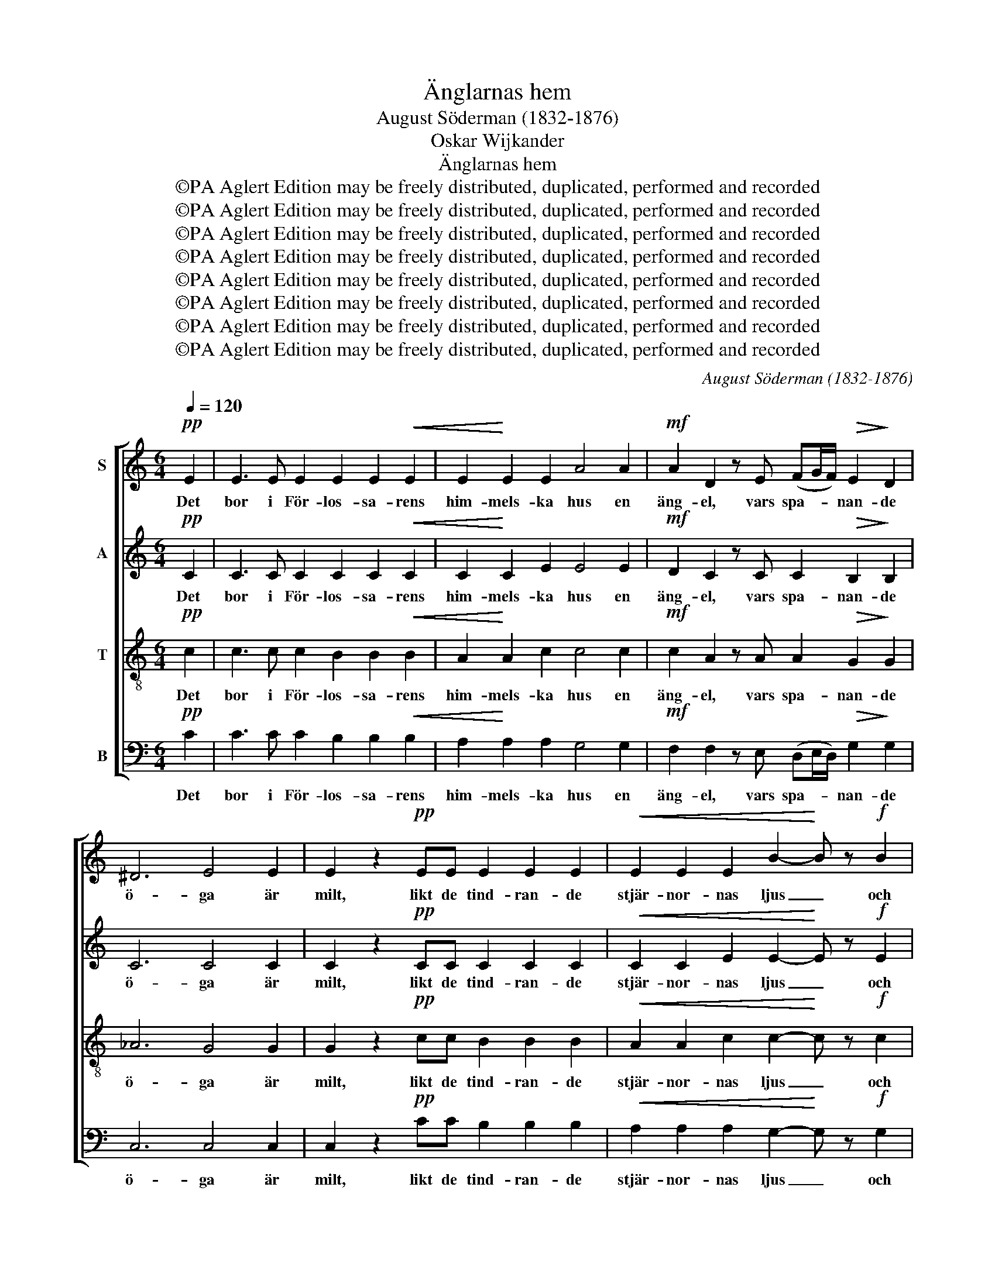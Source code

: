 X:1
T:Änglarnas hem
T:August Söderman (1832-1876)
T:Oskar Wijkander
T:Änglarnas hem
T:©PA Aglert Edition may be freely distributed, duplicated, performed and recorded
T:©PA Aglert Edition may be freely distributed, duplicated, performed and recorded
T:©PA Aglert Edition may be freely distributed, duplicated, performed and recorded
T:©PA Aglert Edition may be freely distributed, duplicated, performed and recorded
T:©PA Aglert Edition may be freely distributed, duplicated, performed and recorded
T:©PA Aglert Edition may be freely distributed, duplicated, performed and recorded
T:©PA Aglert Edition may be freely distributed, duplicated, performed and recorded
T:©PA Aglert Edition may be freely distributed, duplicated, performed and recorded
C:August Söderman (1832-1876)
Z:©PA Aglert
Z:Edition may be freely distributed, duplicated, performed and recorded
%%score [ 1 2 3 4 ]
L:1/8
Q:1/4=120
M:6/4
K:C
V:1 treble nm="S"
V:2 treble nm="A"
V:3 treble-8 nm="T"
V:4 bass nm="B"
V:1
!pp! E2 | E3 E E2 E2 E2!<(! E2 | E2!<)! E2 E2 A4 A2 |!mf! A2 D2 z E (FG/F/)!>(! E2!>)! D2 | %4
w: Det|bor i För- los- sa- rens|him- mels- ka hus en|äng- el, vars spa- * * nan- de|
 ^D6 E4 E2 | E2 z2!pp! EE E2 E2 E2 |!<(! E2 E2 E2 B2-!<)! B z!f! B2 | %7
w: ö- ga är|milt, likt de tind- ran- de|stjär- nor- nas ljus _ och|
 B2 z2 AA!>(! (AB/A/) G2!>)! ^F2 | ^F6 G2 z4 | z4!p!"^marcato" E2 !courtesy!=F3 F F2 | %10
w: klart lik- som allt _ _ i det|hö- ga.|Han sän- ker sin|
!<(! F4 F2!<)! d4!mf! d2 | d3 F F2 F2 A2 F2 | F6 E2 z4 | z4!mf! C2"^marcato" C3 C C2 | %14
w: blick i- bland och|sö- ker det go- da, det|skö- na,|och vin- kar dit|
!<(! C4!<)! C2 B4 A2 | G3 E C2 C2 D2 E2 |!>(! (E6 E4 D2) | C6-!>)! C2 z2"^dolce" G2 || %18
w: opp dit opp de|trog- na, som han vill be-|lö- * *|na. _ Nyss|
 G6-!<(! G4!<)! G2!f! | !>!c3 F!>(! A2 G2-!>)! G z E2 | E4 (3:2:2E2 E D2 E2 F2 | D6 E2 z2 G2 | %22
w: sågs _ en|un- der- bar glans, _ han|log, som blott äng- lar det|kun- na; ett|
 G6-!<(! G2 G2!<)! G2!ff! | !>!d3 F A2 G2- G z E2 | E4 (3:2:2E2 E D2 E2 F2 | %25
w: ö- * ga, som|lik- na- de hans, _ en|själ som han fri- het vill|
!>(! (E4 D2)!>)! C2 z2 z!f! G | A2 A2 z G (3(ABc) B2 G2 | A2 B2 G2 A4 A2 | %28
w: un- * na. Och|jung- frun, som där _ _ i sin|snö- vi- ta skrud bland|
 B2 B2 A2 (3(Bcd)!<(! c2 A2!<)! |!ff! (Bc"^rall.""^rall.""^rall.""^rall." e2 d2) B4"^dolce" G2 | %30
w: blom- mor- na slum- * * rar, han|för- * * * de, för-|
"^a tempo" G6-!<(! G2 E2!<)! G2!ff! | !>!c3 F A2 G2- G z E2 | E4 (3:2:2E2 E D2 E2 F2 | %33
w: kla- * rad som|him- me- lens brud, _ till|äng- lar- nas hem dit hon|
!>(! (E4 D2)!>)! C2 z2!pp! E2 || E2 E2 z E E2 E2 E2 |!<(! E2 E2 E2 A4!<)! A2!mf! | %36
w: hör- * de. Likt|stjär- nan, som slock- nar, när|so- len går opp, för-|
!>(! !tenuto!A2 !tenuto!D2 z!p! E (FG/F/) E2!>)! D2 | !tenuto!^D6 E2 z2!pp! E2 | %38
w: svann hon. Ske, Her- * * re, din|vil- ja! Hon|
 E2 z2 EE E2 E2 E2 |!<(! E2!<)! E2 E2 B2- B z!f! B2 | B2 A2 A2 (AB/A/) G2 ^F2 | %41
w: var som den fag- ras- te|ros u- ti knopp, _ hon|blev som den ble- * * kas- te|
!>(! !tenuto!^F6!>)! G2 z4 | z4!p! E2"^marcato" !courtesy!=F3 F F2 |!<(! F4!<)! F2!mf! d4 d2 | %44
w: lil- ja!|För- un- der- ligt|dö- den får en|
 d3 F F2 F2 A2 F2 |!>(! F6!>)! E2 z4 | z4!mf! C2"^marcato" C3 C C2 |!<(! C4!<)! C2 B4 A2 | %48
w: grav i- bland blom- mor- na|grä- va;|men Han, för- står|nog att så den|
 G3 E!>(! C2 C2 D2!>)! E2 | E2 D2 z"^cresc." D F2 E2 z E | %50
w: grö- da, som e- vigt skall|le- va, som e- vigt skall|
 G2 F2 z"^rall.""^rall.""^rall.""^rall." F !tenuto!e2 !tenuto!d2 !tenuto!c2 | c6 G4 z2 | %52
w: le- va, som e- vigt skall|le- va,|
 z4!p!!<(! E2!<)! G2!>(! F2!>)! E2 | (E12- |!>(! E6 D6)!>)! | C12- | C2 z2 z2 z2 z2 z2 |] %57
w: som e- vigt skall|le-||va!|_|
V:2
!pp! C2 | C3 C C2 C2 C2!<(! C2 | C2!<)! C2 E2 E4 E2 |!mf! D2 C2 z C C2!>(! B,2!>)! B,2 | C6 C4 C2 | %5
w: Det|bor i För- los- sa- rens|him- mels- ka hus en|äng- el, vars spa- nan- de|ö- ga är|
 C2 z2!pp! CC C2 C2 C2 |!<(! C2 C2 E2 E2-!<)! E z!f! E2 | E2 z2 EE!>(! ^D2 D2!>)! D2 | %8
w: milt, likt de tind- ran- de|stjär- nor- nas ljus _ och|klart lik- som allt i det|
 ^D6 E2 z2!p! E2"^marcato" | E3 E E2 E2 E2 E2 |!<(! D2 D2 D2!<)! F4!mf! F2 | F3 D D2 D2 F2 D2 | %12
w: hö- ga. Han|sän- ker sin blick ned till|jor- den i- bland och|sö- ker det go- da, det|
 D6 C2 z2!mf! C2"^marcato" | C3 C C2 B,2 B,2 B,2 |!<(! A,2 A,2!<)! C2 C4 C2 | B,3 C C2 C2 B,2 C2 | %16
w: skö- na, och|vin- kar dit opp till de|sa- li- gas land de|trog- na, som han vill be-|
!>(! (A,6 B,6) | C6-!>)! C2 z2"^dolce" E2 || (E3 C) (3(DE)F!<(! G2 D2!<)! G2!f! | %19
w: lö- *|na. _ Nyss|sågs _ i _ hans ö- ga en|
 !>!A3 C!>(! F2 E2-!>)! E z C2 | (C3 B,) (3(A,B,)C C2 C2 C2 | (C2 A,2 B,2) C2 z2 E2 | %22
w: un- der- bar glans, _ han|log, _ som _ blott äng- lar det|kun- * * na; Han|
 (E3 C) (3(DE)F!<(! G2 D2!<)! G2!ff! | !>!A3 D F2 E2- E z C2 | (C3 B,) (3(A,B,)C C2 C2 C2 | %25
w: möt- * te _ ett ö- ga, som|lik- na- de hans, _ en|själ _ som _ han fri- het vill|
!>(! B,6!>)! C2 z2 z!f! F | F2 F2 z F F2 F2 F2 | F2 F2 F2 F4 F2 | F2 F2 F2 F2!<(! F2 F2!<)! | %29
w: un- na. Och|jung- frun, som där i sin|snö- vi- ta skrud bland|blom- mor- na slum- rar, han|
!ff! F6 F4"^dolce" F2 | (E3 C) (3(DE)F!<(! E2 C2!<)! E2!ff! | !>!F3 F F2 E2- E z C2 | %32
w: för- de, för-|kla- * rad _ och ren som en|him- me- lens brud, _ till|
 (C3 B,) (3(A,B,)C C2 C2 C2 |!>(! B,6!>)! C2 z2!pp! C2 || C2 C2 z C C2 C2 C2 | %35
w: äng- * lar- * nas hem dit hon|hör- de. Likt|stjär- nan, som slock- nar, när|
!<(! C2 C2 E2 E4!<)! E2!mf! |!>(! !tenuto!D2 !tenuto!C2 z!p! C C2 B,2!>)! B,2 | %37
w: so- len går opp, för-|svann hon. Ske, Her- re, din|
 !tenuto!C6 C2 z2!pp! C2 | C2 z2 CC C2 C2 C2 |!<(! C2!<)! C2 E2 E2- E z!f! E2 | %40
w: vil- ja! Hon|var som den fag- ras- te|ros u- ti knopp, _ hon|
 E2 E2 E2 ^D2 D2 D2 |!>(! !tenuto!^D6!>)! E2 z2!p! E2 |"^marcato" E3 E E2 E2 E2 E2 | %43
w: blev som den ble- kas- te|lil- ja! För-|un- der- ligt tycks det, att|
!<(! D2 D2!<)! D2!mf! F4 F2 | F3 D D2 D2 F2 D2 |!>(! D6!>)! C2 z2!mf! C2"^marcato" | %46
w: dö- den kan få en|grav i- bland blom- mor- na|grä- va; men|
 C3 C C2 B,2 B,2 B,2 |!<(! A,2 A,2!<)! C2 C4 C2 | B,3 C!>(! C2 C2 B,2!>)! C2 | %49
w: Han, som vill skör- da, för-|står nog att så den|grö- da, som e- vigt skall|
 C2 C2 z"^cresc." C C2 C2 z C | C2 C2 z F !tenuto!F2 !tenuto!F2 !tenuto!F2 | E6 E4 z2 | %52
w: le- va, som e- vigt skall|le- va, som e- vigt skall|le- va,|
 z4!p!!<(! C2!<)! C2!>(! C2!>)! C2 | (C12 |!>(! B,12)!>)! | C12- | C2 z2 z2 z2 z2 z2 |] %57
w: som e- vigt skall|le-||va!|_|
V:3
!pp! c2 | c3 c c2 B2 B2!<(! B2 | A2!<)! A2 c2 c4 c2 |!mf! c2 A2 z A A2!>(! G2!>)! G2 | _A6 G4 G2 | %5
w: Det|bor i För- los- sa- rens|him- mels- ka hus en|äng- el, vars spa- nan- de|ö- ga är|
 G2 z2!pp! cc B2 B2 B2 |!<(! A2 A2 c2 c2-!<)! c z!f! c2 | c2 z2 cc!>(! B2 B2!>)! B2 | c6 B2 z2 z2 | %9
w: milt, likt de tind- ran- de|stjär- nor- nas ljus _ och|klart lik- som allt i det|hö- ga.|
 z4 z2 z4!p! e2 |"^marcato" d3 d d2 d4!mf! d2 | d3 d c2 B2 d2 B2 | (B2 c2 d2) e2 z2 z2 | %13
w: Han|sän- ker sin blick och|sö- ker det go- da, det|skö- * * na,|
 z4 z2!mf! z4"^marcato" B2 |!<(! A3 A!<)! A2 G4 ^F2 | G3 c A2 G2 G2 G2 |!>(! F12 | %17
w: och|vin- kar dit opp de|trog- na, som han vill be-|lö-|
 E6-!>)! E2 z2"^dolce" c2 || (c3 E) (3(Gc)d!<(! e2 G2!<)! e2!f! | !>!f3 A!>(! B2 c2-!>)! c z z2 | %20
w: na. _ Nyss|sågs _ i _ hans ö- ga en|un- der- bar glans, _|
 z2 z2 (3:2:2A2 A A2 A2 A2 | G6 G2 z2 c2 | (c3 E) (3(Gc)d!<(! e2 G2!<)! e2!ff! | %23
w: som blott äng- lar det|kun- na; Han|möt- * te _ ett ö- ga, som|
 !>!f3 A B2 c2- c z z2 | z2 z2 (3:2:2A2 A A2 A2 _A2 |!>(! (G4 F2)!>)! E2 z2 z!f! B | %26
w: lik- na- de hans, _|som han fri- het vill|un- * na. Och|
 c2 c2 z B (3(cde) d2 B2 | c2 d2 B2 c4 c2 | d2 d2 c2 (3(def)!<(! e2 c2!<)! | %29
w: jung- frun, som där _ _ i sin|snö- vi- ta skrud bland|blom- mor- na slum- * * rar, han|
!ff! (de g2 f2) d4"^dolce" B2 | (c3 E) (3(Gc)d!<(! c2 B2!<)! _B2!ff! | %31
w: för- * * * de, för-|kla- * rad _ och ren som en|
 !>!A3 A !courtesy!=B2 c2- c z z2 | z2 z2 (3:2:2A2 A A2 A2 A2 |!>(! (G4 F2)!>)! E2 z2!pp! c2 || %34
w: him- me- lens brud, _|till det hem dit hon|hör- * de. Likt|
 c2 c2 z c B2 B2 B2 |!<(! A2 A2 c2 c4!<)! c2!mf! |!>(! !tenuto!c2 !tenuto!A2 z!p! A A2 G2!>)! G2 | %37
w: stjär- nan, som slock- nar, när|so- len går opp, för-|svann hon. Ske, Her- re, din|
 !tenuto!_A6 G2 z2!pp! c2 | c2 z2 cc B2 B2 B2 |!<(! A2!<)! A2 c2 c2- c z!f! c2 | %40
w: vil- ja! Hon|var som den fag- ras- te|ros u- ti knopp, _ hon|
 c2 c2 c2 B2 B2 B2 |!>(! !tenuto!c6!>)! B2 z2 z2 | z4 z2 z4!p!"^marcato" e2 | %43
w: blev som den ble- kas- te|lil- ja!|att|
!<(! d3 d!<)! d2!mf! d4 d2 | d3 d c2 B2 d2 B2 |!>(! (B2 c2 d2)!>)! e2 z2 z2 | z4 z2 z4!mf! B2 | %47
w: dö- den kan få en|grav i- bland blom- mor- na|grä- * * va;|men|
"^marcato"!<(! A3 A!<)! A2 G4 ^F2 | G3 c!>(! A2 G2 G2!>)! G2 | A2 A2 z"^cresc." A _B2 B2 z B | %50
w: Han, för- står så den|grö- da, som e- vigt skall|le- va, som e- vigt skall|
 c2 c2 z c !tenuto!c2 !tenuto!c2 !tenuto!c2 | c6 c4 z2 | %52
w: le- va, som e- vigt skall|le- va,|
 z4!p!!<(! G2!<)! !courtesy!=B2!>(! A2!>)! G2 | (G12 |!>(! F12)!>)! | E12- | E2 z2 z2 z2 z2 z2 |] %57
w: som e- vigt skall|le-||va!|_|
V:4
!pp! C2 | C3 C C2 B,2 B,2!<(! B,2 | A,2!<)! A,2 A,2 G,4 G,2 | %3
w: Det|bor i För- los- sa- rens|him- mels- ka hus en|
!mf! F,2 F,2 z E, (D,E,/D,/)!>(! G,2!>)! G,2 | C,6 C,4 C,2 | C,2 z2!pp! CC B,2 B,2 B,2 | %6
w: äng- el, vars spa- * * nan- de|ö- ga är|milt, likt de tind- ran- de|
!<(! A,2 A,2 A,2 G,2-!<)! G, z!f! G,2 | ^F,2 z2 F,F,!>(! (F,G,/F,/) B,2!>)! B,2 | C6 C,2 z2 z2 | %9
w: stjär- nor- nas ljus _ och|klart lik- som allt _ _ i det|hö- ga.|
 z12 | z4!mf! D2"^marcato" C3 C C2 | B,3 B, A,2 G,2 B,2 G,2 | (G,2 A,2 B,2) C2 z2 z2 | z12 | %14
w: |till jor- den och|sö- ker det go- da, det|skö- * * na,||
 z4!mf!"^marcato" A,2 G,4 D,2 | G,3 C !courtesy!=F,2 E,2 D,2 C,2 |!>(! (F,6 G,,6) | %17
w: dit opp de|trog- na, som han vill be-|lö- *|
 C,6-!>)! C,2 z2"^dolce" C,2 || C,6-!<(! C,4!<)! C,2!f! | !>!C3 C!>(! C2 C2-!>)! C z A,2 | %20
w: na. _ Nyss|sågs _ en|un- der- bar glans, _ han|
 (A,3 E,) (3(C,E,)A, F,2 E,2 D,2 | G,6 C,2 z2 C,2 | C,6-!<(! C,2 C,2!<)! C,2!ff! | %23
w: log, _ som _ blott äng- lar det|kun- na; ett|ö- * ga, som|
 !>!C3 C C2 C2- C z A,2 | (A,3 E,) (3(C,E,)A, F,2 E,2 D,2 |!>(! (G,2 G,,4)!>)! C,2 z2 z!f! G, | %26
w: lik- na- de hans, _ en|själ _ som _ han fri- het vill|un- * na. Och|
 G,2 G,2 z G, G,2 G,2 G,2 | G,2 G,2 G,2 G,4 G,2 | G,2 G,2 G,2 G,2!<(! G,2 G,2!<)! | %29
w: jung- frun, som där i sin|snö- vi- ta skrud bland|blom- mor- na slum- rar, han|
!ff! G,6 G,4"^dolce" G,2 | C,6-!<(! C,2 C,2!<)! C,2!ff! | !>!C,3 C, C,2 C,2- C, z A,2 | %32
w: för- de, för-|kla- * rad som|him- me- lens brud, _ till|
 (A,3 E,) (3(C,E,)A, F,2 E,2 D,2 |!>(! (G,2 G,,4)!>)! C,2 z2!pp! C2 || C2 C2 z C B,2 B,2 B,2 | %35
w: äng- * lar- * nas hem dit hon|hör- * de. Likt|stjär- nan, som slock- nar, när|
!<(! A,2 A,2 A,2 G,4!<)! G,2!mf! |!>(! !tenuto!F,2 !tenuto!F,2 z!p! E, (D,E,/D,/) G,2!>)! G,2 | %37
w: so- len går opp, för-|svann hon. Ske, Her- * * re, din|
 !tenuto!C,6 C,2 z2!pp! C2 | C2 z2 CC B,2 B,2 B,2 |!<(! A,2!<)! A,2 A,2 G,2- G, z!f! G,2 | %40
w: vil- ja! Hon|var som den fag- ras- te|ros u- ti knopp, _ hon|
 ^F,2 F,2 F,2 (F,G,/F,/) B,2 B,2 |!>(! !tenuto!C6!>)! E,2 z2 z2 | z12 | %43
w: blev som den ble- * * kas- te|lil- ja!||
 z4!mf!"^marcato" D2 C3 C C2 | B,3 B, A,2 G,2 B,2 G,2 |!>(! (G,2 A,2 B,2)!>)! C2 z2 z2 | z12 | %47
w: en grav, ja, en|grav i- bland blom- mor- na|grä- * * va;||
 z4!mf!"^marcato" A,2 G,4 D,2 | G,3 C!>(! !courtesy!=F,2 E,2 D,2!>)! C,2 | %49
w: Han sår den|grö- da, som e- vigt skall|
 F,2 F,2 z"^cresc." F, G,2 G,2 z G, | A,2 A,2 z A, !tenuto!_A,2 !tenuto!A,2 !tenuto!A,2 | %51
w: le- va, som e- vigt skall|le- va, som e- vigt skall|
 G,6 G,4 z2 | z12 | z4!p! G,2 G,2 G,2 G,2 |!>(! G,,12!>)! | C,12- | C,2 z2 z2 z2 z2 z2 |] %57
w: le- va,||som e- vigt skall|le-|va!|_|

